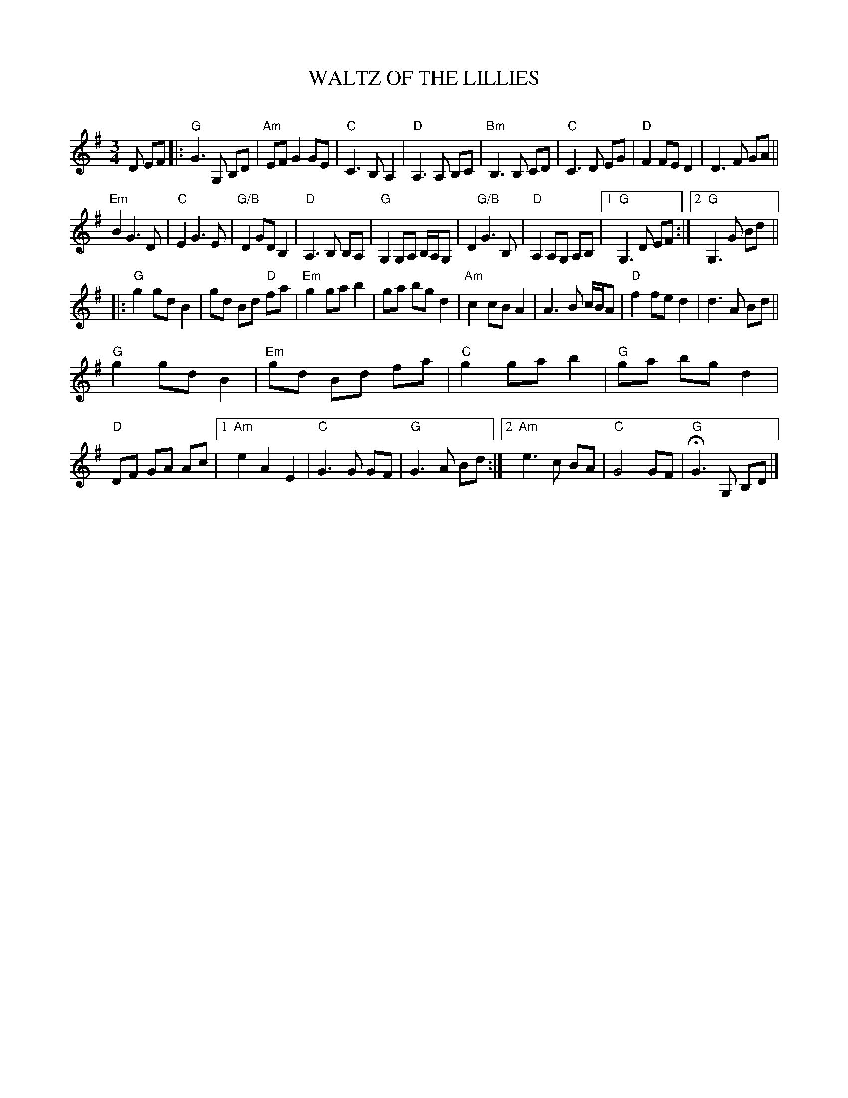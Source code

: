 X: 1
T: WALTZ OF THE LILLIES
C:
R: waltz
Z: 2015 John Chambers <jc:trillian.mit.edu>
B: Concord Slow Scottish Jam session binder 2.
S: printed copy of unknown origin
M: 3/4
L: 1/8
K: G
D EF |:\
"G"G3 G, B,D | "Am"EF G2 GE | "C"C3 B, A,2 | "D"A,3 A, B,C |\
"Bm"B,3 B, CD | "C"C3 D EG | "D"F2 FE D2 | D3 F GA ||
"Em"B2 G3 D | "C"E2 G3 E | "G/B"D2 GD B,2 | "D"A,3 B, B,A, |\
"G"G,2 G,A, B,/A,/G, | D2 "G/B"G3 B, | "D"A,2 A,G, A,B, |1 "G"G,3 D EF :|2 "G"G,3 G Bd ||
|:\
"G"g2 gd B2 | gd Bd "D"fa | "Em"g2 ga b2 | ga bg d2 |\
"Am"c2 cB A2 | A3 B c/B/A | "D"f2 fe d2 | d3 A Bd ||
"G"g2 gd B2 | "Em"gd Bd fa | "C"g2 ga b2 | "G"ga bg d2 |\
"D"DF GA Ac |1 "Am"e2 A2 E2 | "C"G3 G GF | "G"G3 A Bd :|\
[2 "Am"e3 c BA | "C"G4 GF | "G"HG3 G, B,D |]
